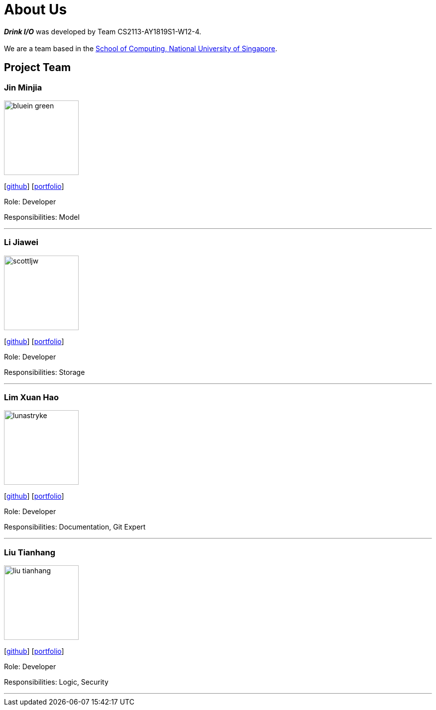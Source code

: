 = About Us
:site-section: AboutUs
:relfileprefix: team/
:imagesDir: images
:stylesDir: stylesheets

*[blue]#_Drink I/O_#* was developed by Team CS2113-AY1819S1-W12-4. +
{empty} +
We are a team based in the http://www.comp.nus.edu.sg[School of Computing, National University of Singapore].

== Project Team

=== Jin Minjia
image::bluein-green.png[width="150", align="left"]
{empty}[http://github.com/bluein-green[github]] [<<bluein-green#, portfolio>>]

Role: Developer

Responsibilities: Model

'''

=== Li Jiawei
image::scottljw.png[width="150", align="left"]
{empty}[http://github.com/scottljw[github]] [<<scottljw#, portfolio>>]

Role: Developer

Responsibilities: Storage

'''

=== Lim Xuan Hao
image::lunastryke.png[width="150", align="left"]
{empty}[http://github.com/Lunastryke[github]] [<<lunastryke#, portfolio>>]

Role:  Developer

Responsibilities: Documentation, Git Expert

'''

=== Liu Tianhang
image::liu-tianhang.png[width="150", align="left"]
{empty}[http://github.com/LIU-TIANHANG[github]] [<<liu-tianhang#, portfolio>>]

Role: Developer

Responsibilities: Logic, Security

'''
